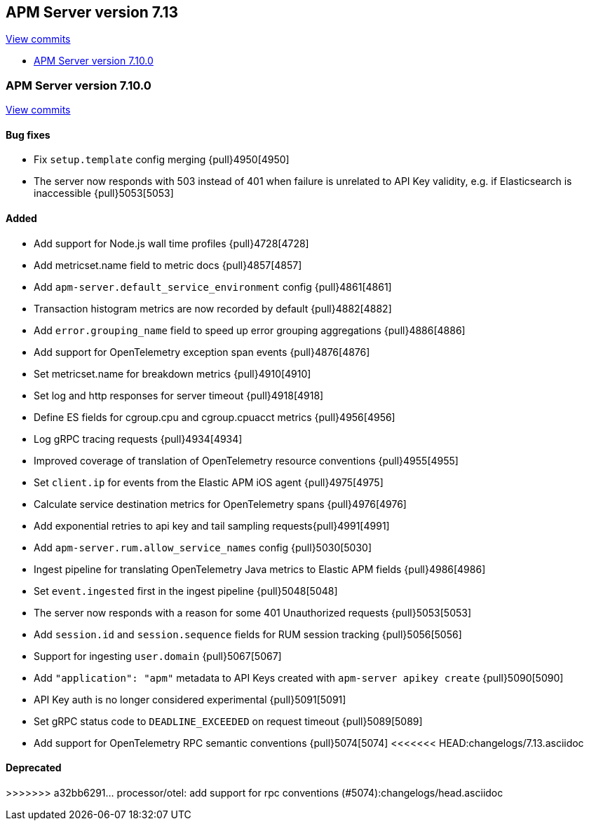 [[release-notes-7.13]]
== APM Server version 7.13

https://github.com/elastic/apm-server/compare/7.12\...7.13[View commits]

* <<release-notes-7.13.0>>

[float]
[[release-notes-7.13.0]]
=== APM Server version 7.10.0

https://github.com/elastic/apm-server/compare/v7.12.1\...v7.13.0[View commits]

[float]
==== Bug fixes
* Fix `setup.template` config merging {pull}4950[4950]
* The server now responds with 503 instead of 401 when failure is unrelated to API Key validity, e.g. if Elasticsearch is inaccessible {pull}5053[5053]

[float]
==== Added
* Add support for Node.js wall time profiles {pull}4728[4728]
* Add metricset.name field to metric docs {pull}4857[4857]
* Add `apm-server.default_service_environment` config {pull}4861[4861]
* Transaction histogram metrics are now recorded by default {pull}4882[4882]
* Add `error.grouping_name` field to speed up error grouping aggregations {pull}4886[4886]
* Add support for OpenTelemetry exception span events {pull}4876[4876]
* Set metricset.name for breakdown metrics {pull}4910[4910]
* Set log and http responses for server timeout {pull}4918[4918]
* Define ES fields for cgroup.cpu and cgroup.cpuacct metrics {pull}4956[4956]
* Log gRPC tracing requests {pull}4934[4934]
* Improved coverage of translation of OpenTelemetry resource conventions {pull}4955[4955]
* Set `client.ip` for events from the Elastic APM iOS agent {pull}4975[4975]
* Calculate service destination metrics for OpenTelemetry spans {pull}4976[4976]
* Add exponential retries to api key and tail sampling requests{pull}4991[4991]
* Add `apm-server.rum.allow_service_names` config {pull}5030[5030]
* Ingest pipeline for translating OpenTelemetry Java metrics to Elastic APM fields {pull}4986[4986]
* Set `event.ingested` first in the ingest pipeline {pull}5048[5048]
* The server now responds with a reason for some 401 Unauthorized requests {pull}5053[5053]
* Add `session.id` and `session.sequence` fields for RUM session tracking {pull}5056[5056]
* Support for ingesting `user.domain` {pull}5067[5067]
* Add `"application": "apm"` metadata to API Keys created with `apm-server apikey create` {pull}5090[5090]
* API Key auth is no longer considered experimental {pull}5091[5091]
* Set gRPC status code to `DEADLINE_EXCEEDED` on request timeout {pull}5089[5089]
* Add support for OpenTelemetry RPC semantic conventions {pull}5074[5074]
<<<<<<< HEAD:changelogs/7.13.asciidoc
=======

[float]
==== Deprecated
>>>>>>> a32bb6291... processor/otel: add support for rpc conventions (#5074):changelogs/head.asciidoc
